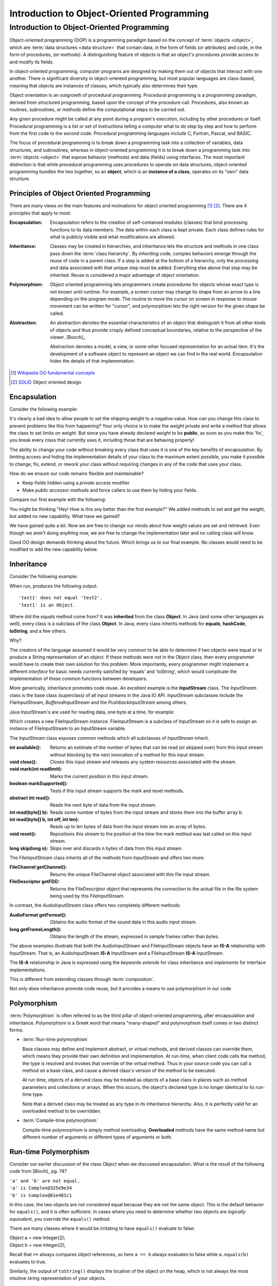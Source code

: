 .. This file is part of the OpenDSA eTextbook project. See
.. http://opendsa.org for more details.
.. Copyright (c) 2012-2020 by the OpenDSA Project Contributors, and
.. distributed under an MIT open source license.

.. avmetadata::
   :author: Dave Parillo
   :requires: ADT
   :satisfies: OO Intro
   :topic: Introduction
   :keyword: Object-Oriented Programming


Introduction to Object-Oriented Programming
===========================================

Introduction to Object-Oriented Programming
-------------------------------------------

Object-oriented programming (OOP) is a programming paradigm based on the 
concept of :term:`objects <object>`, which are :term:`data structures
<data structure>` that contain data,
in the form of fields (or attributes) 
and code, in the form of procedures, (or methods). 
A distinguishing feature of objects is that an object's procedures 
provide access to and modify its fields.

In object-oriented programming, computer programs are designed by making them 
out of objects that interact with one another. 
There is significant diversity in object-oriented programming, 
but most popular languages are class-based, meaning that objects are instances of classes, 
which typically also determines their type.

Object orientation is an outgrowth of procedural programming.
Procedural programming is a programming paradigm, derived from structured programming, 
based upon the concept of the procedure call. Procedures, also known as routines, subroutines, 
or methods define the computational steps to be carried out.

Any given procedure might be called at any point during a program's execution, 
including by other procedures or itself. 
Procedural programming is a list or set of instructions telling a 
computer what to do step by step and how to perform from the first 
code to the second code. 
Procedural programming languages include C, Fortran, Pascal, and BASIC.

The focus of procedural programming is to break down a programming task into 
a collection of variables, data structures, and subroutines, 
whereas in object-oriented programming it is to break down a programming task into 
:term:`objects <object>` that expose behavior (methods) and data (fields) using interfaces. 
The most important distinction is that while procedural programming uses procedures 
to operate on data structures, object-oriented programming bundles the two together, 
so an **object**, which is an **instance of a class**, operates on its "own" data structure.


Principles of Object Oriented Programming
~~~~~~~~~~~~~~~~~~~~~~~~~~~~~~~~~~~~~~~~~

There are many views on the main features and motivations for object
oriented programming [#]_ [#]_.
There are 4 principles that apply to most:

:Encapsulation:
    
    Encapsulation refers to the creation of self-contained modules (classes)
    that bind processing functions to its data members. 
    The data within each class is kept private.
    Each class defines rules for what is publicly visible and
    what modifications are allowed.

:Inheritance:
    
    Classes may be created in hierarchies, and inheritance lets the 
    structure and methods in one class pass down the :term:`class hierarchy`. 
    By *inheriting* code, complex behaviors emerge
    through the reuse of code in a parent class.
    If a step is added at the bottom of a hierarchy, 
    only the processing and data associated with that unique step must be added. 
    Everything else above that step may be inherited. 
    Reuse is considered a major advantage of object orientation.


:Polymorphism:
    
    Object oriented programming lets programmers create procedures for 
    objects whose exact type is not known until runtime. 
    For example, a screen cursor may change its shape from an arrow to a 
    line depending on the program mode. 
    The routine to move the cursor on screen in response to mouse movement can 
    be written for "cursor", and polymorphism lets the right version
    for the given shape be called.

:Abstraction:
    
    An abstraction denotes the essential characteristics of an object
    that distinguish it from all other kinds of objects and thus
    provide crisply defined conceptual boundaries, relative to the
    perspective of the viewer. [Booch]_

    Abstraction denotes a model, a view, or some other focused representation 
    for an actual item.
    It's the development of a software object to represent 
    an object we can find in the real world. 
    Encapsulation hides the details of that implementation.

.. [#] `Wikipedia OO fundamental concepts <https://en.wikipedia.org/wiki/Object-oriented_programming#Fundamental_features_and_concepts>`_
.. [#] `SOLID <http://en.wikipedia.org/wiki/SOLID_%28object-oriented_design%29>`_ Object oriented design


Encapsulation
~~~~~~~~~~~~~

Consider the following example:

.. codeinclude:: Introduction/BadEncapsulation

It's clearly a bad idea to allow people to set the shipping weight to
a negative value.
How can you change this class to prevent problems like this from happening?
Your only choice is to make the *weight* private and write a method
that allows the class to set limits on weight.
But since you have already declared *weight* to be **public**, as soon
as you make this 'fix', you break every class that currently uses it,
including those that are behaving properly!

The ability to change your code without breaking every class that uses
it is one of the key benefits of encapsulation.
By limiting access and hiding the implementation details of your class
to the maximum extent possible, you make it possible to change, fix,
extend, or rework your class without requiring changes in any of the
code that uses your class.

How do we ensure our code remains flexible and maintainable?

- Keep fields hidden using a *private* access modifier
- Make *public accessor methods* and force callers to use them
  by hiding your fields.

Compare our first example with the following:

.. codeinclude:: Introduction/Encapsulation

You might be thinking 
"Hey! How is this any better than the first example?"
We added methods to set and get the weight, but added no new
capability.
What have we gained?

We have gained quite a bit.
Now we are free to change our minds about how weight values are set
and retrieved.
Even though we aren't doing anything now, we are free to change the
implementation later and no calling class will know.

Good OO design demands thinking about the future.
Which brings us to our final example.
No classes would need to be modified to add the new capability below.

.. codeinclude:: Introduction/GoodEncapsulation

Inheritance
~~~~~~~~~~~

Consider the following example:

.. codeinclude:: Introduction/Inheritance

When run, produces the following output::

  'test1' does not equal 'test2'.
  'test1' is an Object.

Where did the *equals* method come from?
It was **inherited** from the class **Object**.
In Java (and some other languages as well), every class is a subclass of the class **Object**.
In Java, every class inherits methods for 
**equals**, **hashCode**, **toString**, and a few others.

Why?

The creators of the language assumed it would be very common to be able to determine
if two objects were equal or to produce a String representation of an object.
If these methods were not in the Object class, then every programmer would have to 
create their own solution for this problem. 
More importantly, every programmer might implement a different *interface* for basic
needs currently satisfied by 'equals' and 'toString', which would complicate
the implementation of these common functions between developers.


More generically, inheritance promotes code reuse.
An excellent example is the **InputStream** class.
The *InputStream* class is the base class (superclass) of 
all input streams in the Java IO API. 
*InputStream* subclasses include the *FileInputStream*, *BufferedInputStream* 
and the *PushbackInputStream* among others.

Java InputStream's are used for reading data, one byte at a time, for example:

.. codeinclude:: Introduction/InputStreamExample

Which creates a new FileInputStream instance. 
FileInputStream is a subclass of InputStream so it is safe to assign an instance of 
FileInputStream to an InputStream variable.

The *InputStream* class exposes common methods which all subclasses of *InputStream* inherit.

:int available(): 
    Returns an estimate of the number of bytes that can be 
    read (or skipped over) from this input stream without blocking by the next 
    invocation of a method for this input stream.
:void close(): 
    Closes this input stream and releases any system resources associated with the stream.
:void mark(int readlimit): 
    Marks the current position in this input stream.
:boolean markSupported(): 
    Tests if this input stream supports the mark and reset methods.
:abstract int read(): 
    Reads the next byte of data from the input stream.
:int read(byte[] b): 
    Reads some number of bytes from the input stream and stores them into the buffer array b.
:int read(byte[] b, int off, int len): 
    Reads up to len bytes of data from the input stream into an array of bytes.
:void reset(): 
    Repositions this stream to the position at the time the mark method was last 
    called on this input stream.
:long skip(long n): 
    Skips over and discards n bytes of data from this input stream.

The *FileInputStream* class inherits all of the methods from *InputStream* and offers two more:

:FileChannel getChannel(): 
    Returns the unique FileChannel object associated with this file input stream.
:FileDescriptor getFD(): 
    Returns the FileDescriptor object that represents the connection to the 
    actual file in the file system being used by this FileInputStream.


In contrast, the *AudioInputStream* class offers two completely different methods:

:AudioFormat getFormat():
    Obtains the audio format of the sound data in this audio input stream.
:long getFrameLength():
    Obtains the length of the stream, expressed in sample frames rather than bytes.

The above examples illustrate that both the AudioInputStream and FileInputStream objects have an
**IS-A** relationship with InputStream.  That is, an AudioInputStream **IS-A** InputStream
and a FileInputStream **IS-A** InputStream.

The **IS-A** relationship in Java is expressed using the keywords *extends* for class inheritance
and *implements* for interface implementations.

This is different from extending classes through :term:`composition`.

Not only does inheritance promote code reuse, but it provides a means to use 
polymorphism in our code.


Polymorphism
~~~~~~~~~~~~

:term:`Polymorphism` is often referred to as the third pillar 
of object-oriented programming, after encapsulation and inheritance. 
Polymorphism is a Greek word that means "many-shaped" and polymorphism itself comes in
two distinct forms:

- :term:`Run-time polymorphism`

  Base classes may define and implement abstract, or virtual methods, 
  and derived classes can override them, which means they provide their own 
  definition and implementation. 
  At run-time, when client code calls the method, the type is resolved and invokes 
  that override of the virtual method. 
  Thus in your source code you can call a method on a base class, and cause a derived 
  class's version of the method to be executed.

  At run time, objects of a derived class may be treated as objects of a base class 
  in places such as method parameters and collections or arrays. 
  When this occurs, the object's declared type is no longer identical to its 
  run-time type.

  Note that a derived class may be treated as any type in its inheritance hierarchy.
  Also, it is perfectly valid for an overloaded method to be overridden.

- :term:`Compile-time polymorphism`

  Compile-time polymorphism is simply method overloading. 
  **Overloaded** methods have the same method name but 
  different number of arguments or different types of arguments or both.

Run-time Polymorphism
~~~~~~~~~~~~~~~~~~~~~

Consider our earlier discussion of the class *Object* when we discussed encapsulation.
What is the result of the following code from [Bloch]_ pg. 74?

.. codeinclude:: Introduction/Complex1

.. line-block::
   ``'a' and 'b' are not equal.``
   ``'a' is Complex@325e9e34``
   ``'b' is Complex@61e481c1``

In this case, the two objects are not considered equal because they are not the same object.
This is the default behavior for ``equals()``, and it is often sufficient.
In cases where you need to determine whether two objects are *logically equivalent*,
you override the ``equals()`` method.

There are many classes where it would be irritating to have
``equals()`` evaluate to false:

.. line-block::
   Object a = new Integer(2);
   Object b = new Integer(2);

Recall that ``==`` always compares object references,
so here ``a == b`` always evaluates to false while
``a.equals(b)`` evaluates to true.

Similarly, the output of ``toString()`` displays the location of the
object on the heap, which is not always the most intuitive string
representation of your objects.

Compare the previous example with the following.
What output does this program produce?

.. codeinclude:: Introduction/Complex2

The class :term:`overrides <run-time polymorphism>` the definitions of ``equals()`` and ``toString()`` 
providing a more generally useful implementation than provided by the default
implementation in the *Object* class.

The output is:

.. line-block::
  ``'a' equals 'b'.``
  ``'a' = (1.0 + 0.0i)``
  ``'b' = (1.0 + 0.0i)``


Compile-time Polymorphism
~~~~~~~~~~~~~~~~~~~~~~~~~

In procedural languages without overloading, it was common to have many functions
with similar names to perform essentially the same task on different data types.
The absolute value function is a classic example.

In C, the ``abs()`` function returns the absolute value of an integer.
The only valid parameter you can pass is an ``int`` |---| any other type
will fail to compile.  How is this problem solved in C?
With different method names: ``labs()`` is used to return the absolute value
of a long and ``fabs()`` returns the absolute value of a float.
The burden is on the users of these functions |---| programmers 
to remember which function is needed. 
Additionally, there is no easy way to be flexible about the generic concept
of taking the absolute value of a number.  The burden is on the programmer
of the various ``*abs()`` functions to ensure the correct function is used
with the appropriate type.

Overloading is a powerful tool, but there are pitfalls.
Consider the following snippet.
What does the following program print?

.. codeinclude:: Introduction/DataStructureGroup

You might expect the program to print:

.. line-block::
   ``"List"``
   ``"Queue"``
   ``"Unknown group"``


It does not. Why?

Because ``group`` is overloaded and the **compiler** determines which
function to invoke.  For all three types the compile-time type
of the parameter passed to ``group`` is the same: ``Collection<?>``.
The type changes at run-time, but this has no effect on overloading.

Keep in mind that overriding methods is far more common in Java than
overloading, so consider your use of overloading carefully.


Abstraction
~~~~~~~~~~~

One of the key advantages of object oriented languages over :term:`procedural` languages is that
objects act as metaphors for the real-world |---| in other words, objects *model* the real world.
In a procedural language, tasks are executed in functions or procedures and the
data that the functions operate on is stored elsewhere. A better way to manage the complexity
of large programs is to keep the data in a program and the operations allowed on that data
in a cohesive logical unit.  
A program describing a car might perform basic tasks: steer, speed up, slow down, but also
needs to store information about the car: current speed, direction, cruise control setting, etc.

If you wrote your car driving program in a procedural language, you
would likely require different functions to control each of the car
behaviors.
You might create functions for ``turnCarOn()``, ``turnCarOff()``,
``accelerate()``, ``steer()``, and others.
You would also need variables to store the current state of the car.
Although it's perfectly valid to construct such a car in a procedural
language, these functions and variables we have created only exist as
a whole entity, a *car* in the mind of the programmer who created it.  
The idea that individual units within a program each have a specific
role or responsibility is called :term:`cohesion` and is difficult to
achieve in procedural programs.

For very large programs, which might contain hundreds or even
thousands of entities, lack of cohesion can introduce errors, make
programs more difficult to understand and maintain, and complicate the
development of very large programs.

.. avembed:: Exercises/CMP/CMoopSumm.html ka
   :long_name: Concept map OOP exercises
   :keyword: Concept Map; Introduction to Object-Oriented Programming
